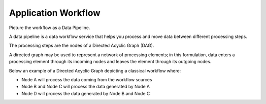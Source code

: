Application Workflow
####################

Picture the workflow as a Data Pipeline.

A data pipeline is a data workflow service that helps you process and move data between different processing steps.

The processing steps are the nodes of a Directed Acyclic Graph (DAG). 

A directed graph may be used to represent a network of processing elements; in this formulation, data enters a processing element through its incoming nodes and leaves the element through its outgoing nodes.

Below an example of a Directed Acyclic Graph depicting a classical workflow where:

* Node A will process the data coming from the workflow sources
* Node B and Node C will process the data generated by Node A
* Node D will process the data generated by Node B and Node C

.. uml::

   !define DIAG_NAME Workflow example

   !include includes/skins.iuml

   skinparam backgroundColor #FFFFFF
   skinparam componentStyle uml2

  start

  :Node A;

  fork
    :Node B;
  fork again
    :Node C;
  end fork
    :Node D;
  
  stop

  footer
    DIAG_NAME
    endfooter
